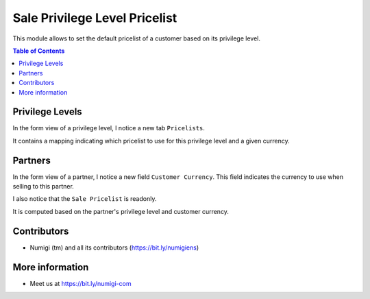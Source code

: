 Sale Privilege Level Pricelist
==============================
This module allows to set the default pricelist of a customer based on its privilege level.

.. contents:: Table of Contents

Privilege Levels
----------------
In the form view of a privilege level, I notice a new tab ``Pricelists``.

.. image:: static/description/privilege_level_form.png

It contains a mapping indicating which pricelist to use for this privilege level and
a given currency.

Partners
--------
In the form view of a partner, I notice a new field ``Customer Currency``.
This field indicates the currency to use when selling to this partner.

.. image:: static/description/partner_sale_currency.png

I also notice that the ``Sale Pricelist`` is readonly.

.. image:: static/description/partner_pricelist_readonly.png

It is computed based on the partner's privilege level and customer currency.

.. image:: static/description/partner_privilege_level.png

Contributors
------------
* Numigi (tm) and all its contributors (https://bit.ly/numigiens)

More information
----------------
* Meet us at https://bit.ly/numigi-com
